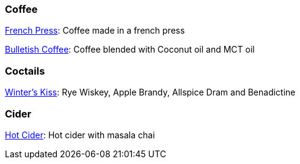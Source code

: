 // Drinks

// tag::drinks[]
=== Coffee

xref:french-press.adoc[French Press]: Coffee made in a french press

xref:bulletish-coffee.adoc[Bulletish Coffee]: Coffee blended with Coconut oil and MCT oil

=== Coctails

xref:winters-kiss.adoc[Winter's Kiss]: Rye Wiskey, Apple Brandy, Allspice Dram and Benadictine 
// end::drinks[]


// Not currently on the menu

=== Cider
xref:hot-cider-chai[Hot Cider]: Hot cider with masala chai